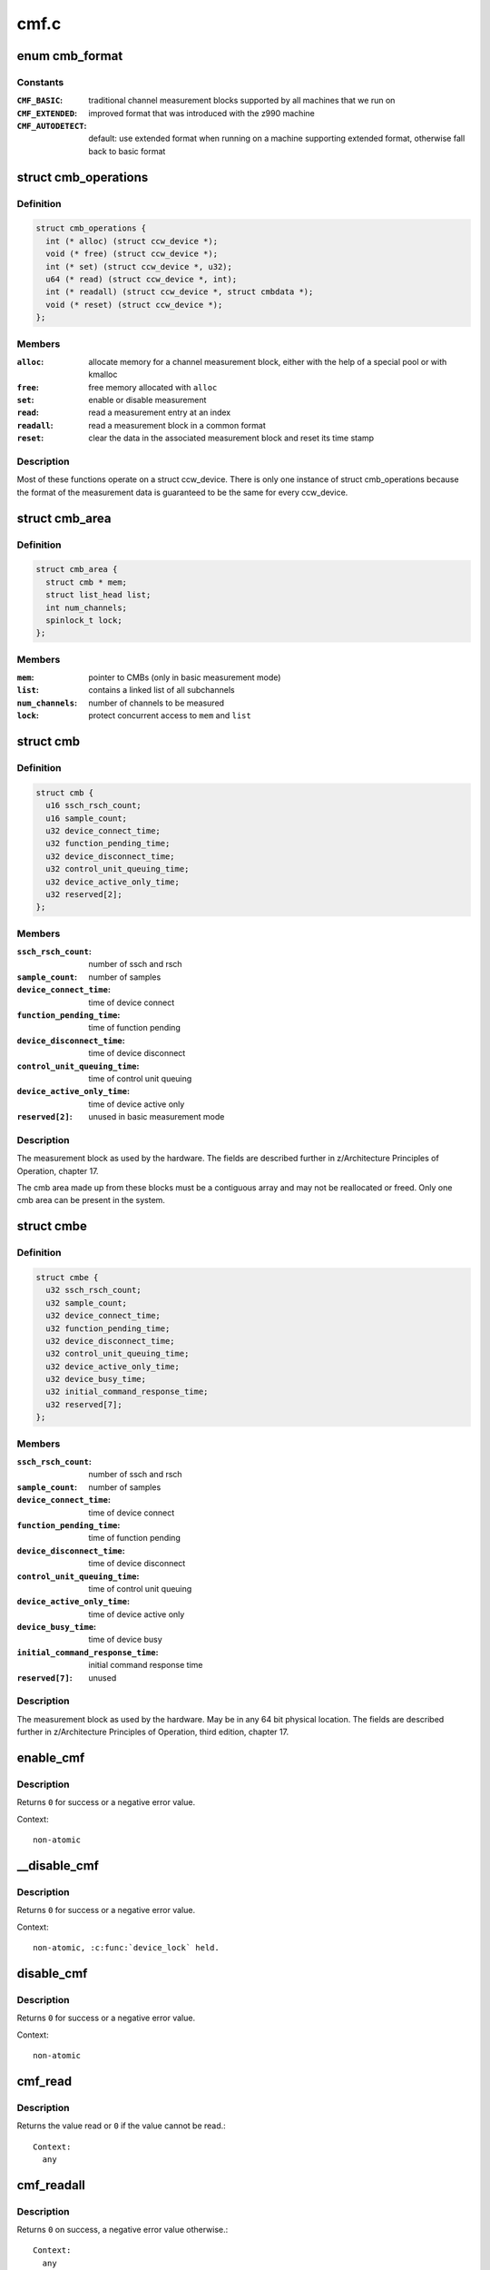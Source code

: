 .. -*- coding: utf-8; mode: rst -*-

=====
cmf.c
=====

.. _`cmb_format`:

enum cmb_format
===============

.. c:type:: enum cmb_format

    types of supported measurement block formats



Constants
---------

:``CMF_BASIC``:
    traditional channel measurement blocks supported
    by all machines that we run on

:``CMF_EXTENDED``:
    improved format that was introduced with the z990
    machine

:``CMF_AUTODETECT``:
    default: use extended format when running on a machine
    supporting extended format, otherwise fall back to
    basic format


.. _`cmb_operations`:

struct cmb_operations
=====================

.. c:type:: struct cmb_operations

    functions to use depending on cmb_format



Definition
----------

.. code-block:: c

  struct cmb_operations {
    int (* alloc) (struct ccw_device *);
    void (* free) (struct ccw_device *);
    int (* set) (struct ccw_device *, u32);
    u64 (* read) (struct ccw_device *, int);
    int (* readall) (struct ccw_device *, struct cmbdata *);
    void (* reset) (struct ccw_device *);
  };



Members
-------

:``alloc``:
    allocate memory for a channel measurement block,
    either with the help of a special pool or with kmalloc

:``free``:
    free memory allocated with ``alloc``

:``set``:
    enable or disable measurement

:``read``:
    read a measurement entry at an index

:``readall``:
    read a measurement block in a common format

:``reset``:
    clear the data in the associated measurement block and
    reset its time stamp



Description
-----------


Most of these functions operate on a struct ccw_device. There is only
one instance of struct cmb_operations because the format of the measurement
data is guaranteed to be the same for every ccw_device.


.. _`cmb_area`:

struct cmb_area
===============

.. c:type:: struct cmb_area

    container for global cmb data



Definition
----------

.. code-block:: c

  struct cmb_area {
    struct cmb * mem;
    struct list_head list;
    int num_channels;
    spinlock_t lock;
  };



Members
-------

:``mem``:
    pointer to CMBs (only in basic measurement mode)

:``list``:
    contains a linked list of all subchannels

:``num_channels``:
    number of channels to be measured

:``lock``:
    protect concurrent access to ``mem`` and ``list``



.. _`cmb`:

struct cmb
==========

.. c:type:: struct cmb

    basic channel measurement block



Definition
----------

.. code-block:: c

  struct cmb {
    u16 ssch_rsch_count;
    u16 sample_count;
    u32 device_connect_time;
    u32 function_pending_time;
    u32 device_disconnect_time;
    u32 control_unit_queuing_time;
    u32 device_active_only_time;
    u32 reserved[2];
  };



Members
-------

:``ssch_rsch_count``:
    number of ssch and rsch

:``sample_count``:
    number of samples

:``device_connect_time``:
    time of device connect

:``function_pending_time``:
    time of function pending

:``device_disconnect_time``:
    time of device disconnect

:``control_unit_queuing_time``:
    time of control unit queuing

:``device_active_only_time``:
    time of device active only

:``reserved[2]``:
    unused in basic measurement mode



Description
-----------

The measurement block as used by the hardware. The fields are described
further in z/Architecture Principles of Operation, chapter 17.

The cmb area made up from these blocks must be a contiguous array and may
not be reallocated or freed.
Only one cmb area can be present in the system.


.. _`cmbe`:

struct cmbe
===========

.. c:type:: struct cmbe

    extended channel measurement block



Definition
----------

.. code-block:: c

  struct cmbe {
    u32 ssch_rsch_count;
    u32 sample_count;
    u32 device_connect_time;
    u32 function_pending_time;
    u32 device_disconnect_time;
    u32 control_unit_queuing_time;
    u32 device_active_only_time;
    u32 device_busy_time;
    u32 initial_command_response_time;
    u32 reserved[7];
  };



Members
-------

:``ssch_rsch_count``:
    number of ssch and rsch

:``sample_count``:
    number of samples

:``device_connect_time``:
    time of device connect

:``function_pending_time``:
    time of function pending

:``device_disconnect_time``:
    time of device disconnect

:``control_unit_queuing_time``:
    time of control unit queuing

:``device_active_only_time``:
    time of device active only

:``device_busy_time``:
    time of device busy

:``initial_command_response_time``:
    initial command response time

:``reserved[7]``:
    unused



Description
-----------

The measurement block as used by the hardware. May be in any 64 bit physical
location.
The fields are described further in z/Architecture Principles of Operation,
third edition, chapter 17.


.. _`enable_cmf`:

enable_cmf
==========

.. c:function:: int enable_cmf (struct ccw_device *cdev)

    switch on the channel measurement for a specific device

    :param struct ccw_device \*cdev:
        The ccw device to be enabled


.. _`enable_cmf.description`:

Description
-----------

Returns ``0`` for success or a negative error value.

Context::

  non-atomic


.. _`__disable_cmf`:

__disable_cmf
=============

.. c:function:: int __disable_cmf (struct ccw_device *cdev)

    switch off the channel measurement for a specific device

    :param struct ccw_device \*cdev:
        The ccw device to be disabled


.. _`__disable_cmf.description`:

Description
-----------

Returns ``0`` for success or a negative error value.

Context::

  non-atomic, :c:func:`device_lock` held.


.. _`disable_cmf`:

disable_cmf
===========

.. c:function:: int disable_cmf (struct ccw_device *cdev)

    switch off the channel measurement for a specific device

    :param struct ccw_device \*cdev:
        The ccw device to be disabled


.. _`disable_cmf.description`:

Description
-----------

Returns ``0`` for success or a negative error value.

Context::

  non-atomic


.. _`cmf_read`:

cmf_read
========

.. c:function:: u64 cmf_read (struct ccw_device *cdev, int index)

    read one value from the current channel measurement block

    :param struct ccw_device \*cdev:
        the channel to be read

    :param int index:
        the index of the value to be read


.. _`cmf_read.description`:

Description
-----------

Returns the value read or ``0`` if the value cannot be read.::

 Context:
   any


.. _`cmf_readall`:

cmf_readall
===========

.. c:function:: int cmf_readall (struct ccw_device *cdev, struct cmbdata *data)

    read the current channel measurement block

    :param struct ccw_device \*cdev:
        the channel to be read

    :param struct cmbdata \*data:
        a pointer to a data block that will be filled


.. _`cmf_readall.description`:

Description
-----------

Returns ``0`` on success, a negative error value otherwise.::

 Context:
   any


.. _`cmf_reactivate`:

cmf_reactivate
==============

.. c:function:: void cmf_reactivate ( void)

    reactivate measurement block updates

    :param void:
        no arguments


.. _`cmf_reactivate.description`:

Description
-----------


Use this during resume from hibernate.

